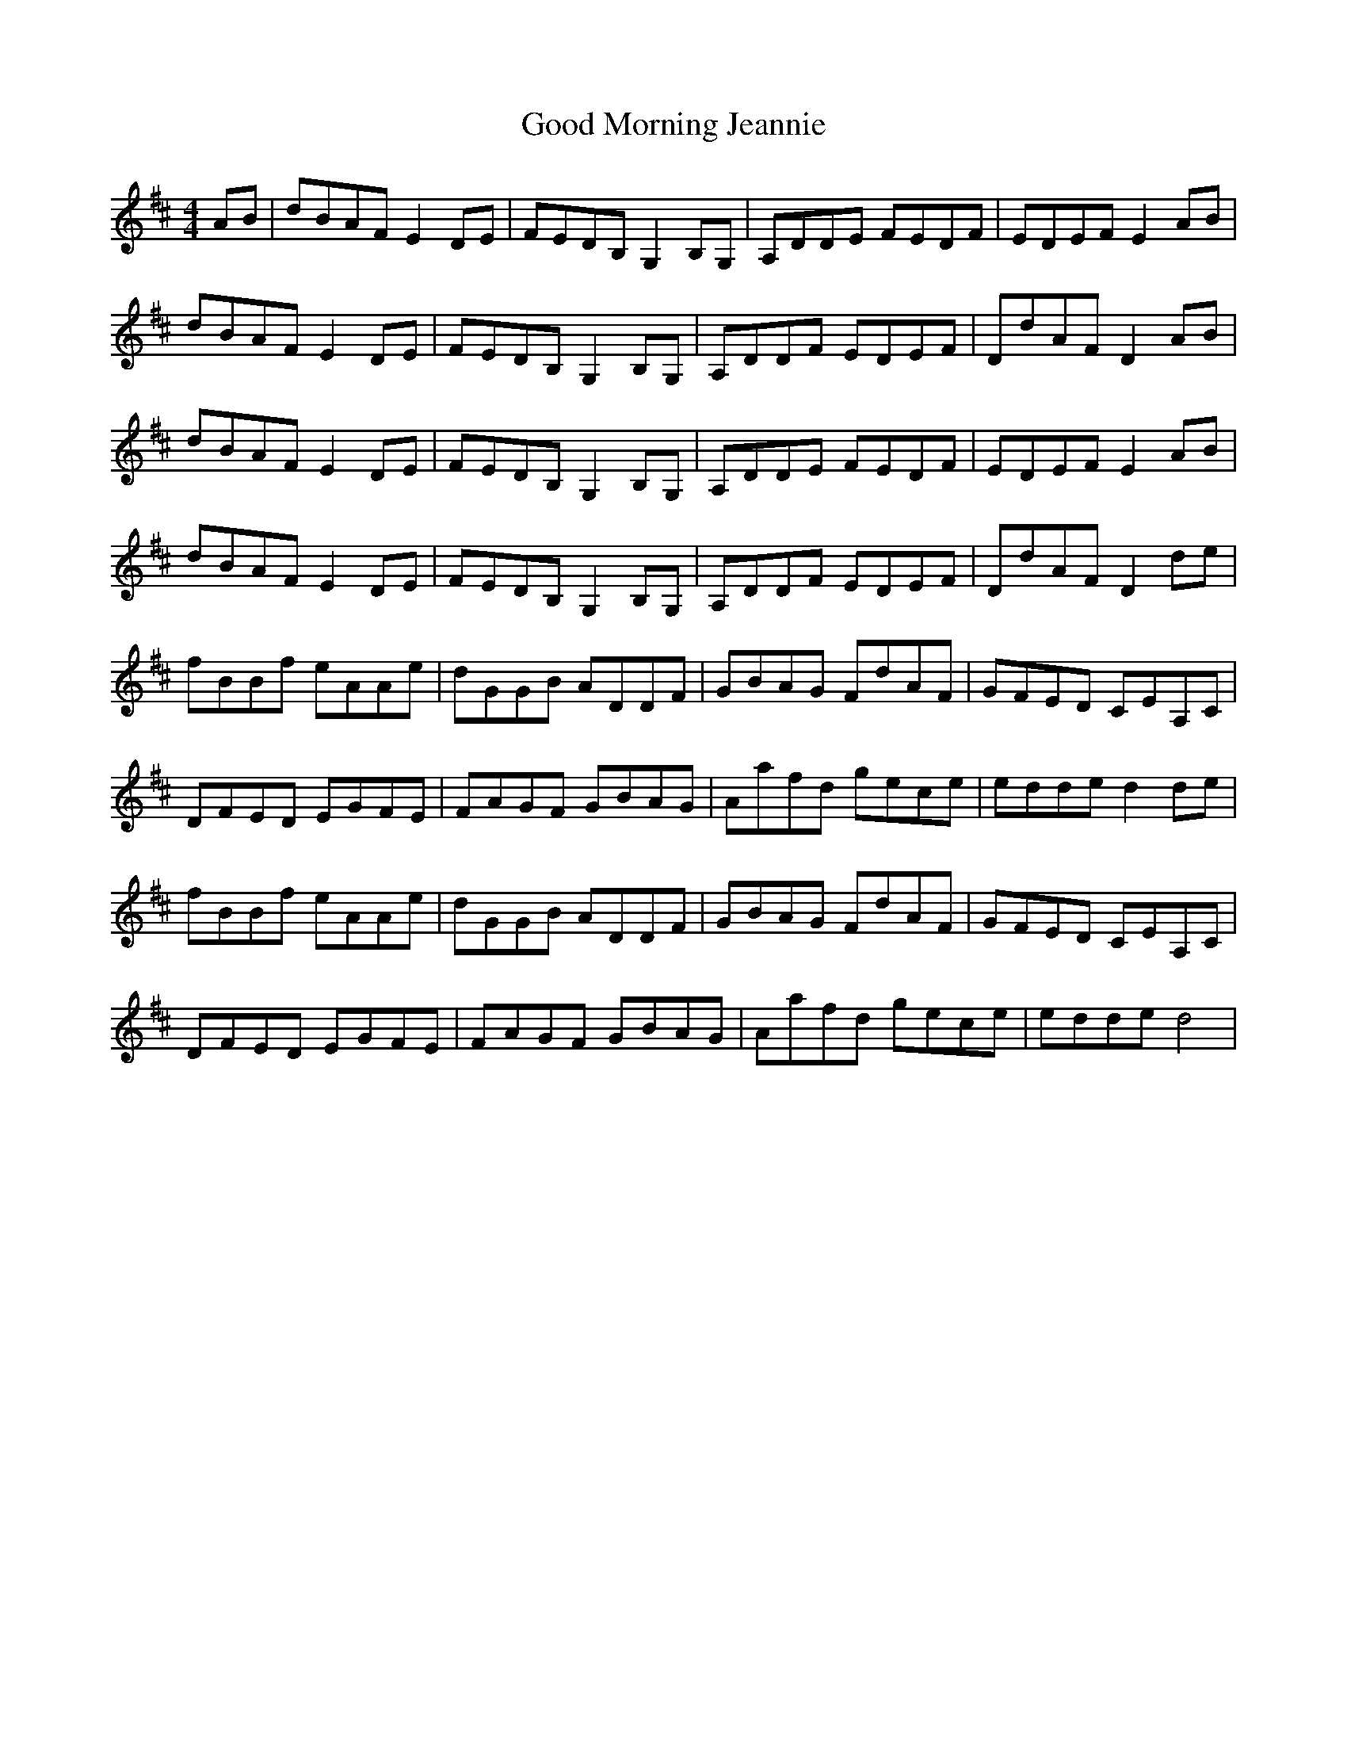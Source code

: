 X: 15768
T: Good Morning Jeannie
R: reel
M: 4/4
K: Dmajor
AB|dBAF E2 DE|FEDB, G,2 B,G,|A,DDE FEDF|EDEF E2 AB|
dBAF E2 DE|FEDB, G,2 B,G,|A,DDF EDEF|DdAF D2 AB|
dBAF E2 DE|FEDB, G,2 B,G,|A,DDE FEDF|EDEF E2 AB|
dBAF E2 DE|FEDB, G,2 B,G,|A,DDF EDEF|DdAF D2 de|
fBBf eAAe|dGGB ADDF|GBAG FdAF|GFED CEA,C|
DFED EGFE|FAGF GBAG|Aafd gece|edde d2 de|
fBBf eAAe|dGGB ADDF|GBAG FdAF|GFED CEA,C|
DFED EGFE|FAGF GBAG|Aafd gece|edde d4|

